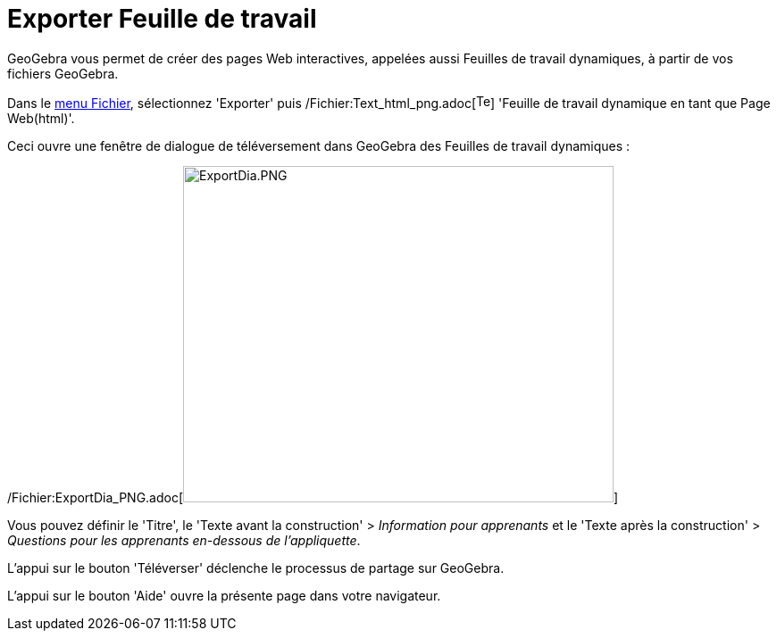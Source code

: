 = Exporter Feuille de travail
:page-en: Export_Worksheet_Dialog
ifdef::env-github[:imagesdir: /fr/modules/ROOT/assets/images]

GeoGebra vous permet de créer des pages Web interactives, appelées aussi Feuilles de travail dynamiques, à partir de vos
fichiers GeoGebra.

Dans le xref:/Menu_Fichier.adoc[menu Fichier], sélectionnez 'Exporter' puis
/Fichier:Text_html_png.adoc[image:Text-html.png[Text-html.png,width=16,height=16]] 'Feuille de travail dynamique en tant
que Page Web(html)'.

Ceci ouvre une fenêtre de dialogue de téléversement dans GeoGebra des Feuilles de travail dynamiques :

/Fichier:ExportDia_PNG.adoc[image:ExportDia.PNG[ExportDia.PNG,width=482,height=377]]

Vous pouvez définir le 'Titre', le 'Texte avant la construction' > _Information pour apprenants_ et le 'Texte après la
construction' > _Questions pour les apprenants en-dessous de l'appliquette_.

L'appui sur le bouton 'Téléverser' déclenche le processus de partage sur GeoGebra.

L'appui sur le bouton 'Aide' ouvre la présente page dans votre navigateur.
